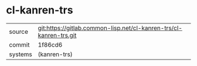 * cl-kanren-trs



|---------+--------------------------------------------------------------------|
| source  | git:https://gitlab.common-lisp.net/cl-kanren-trs/cl-kanren-trs.git |
| commit  | 1f86cd6                                                            |
| systems | (kanren-trs)                                                       |
|---------+--------------------------------------------------------------------|
